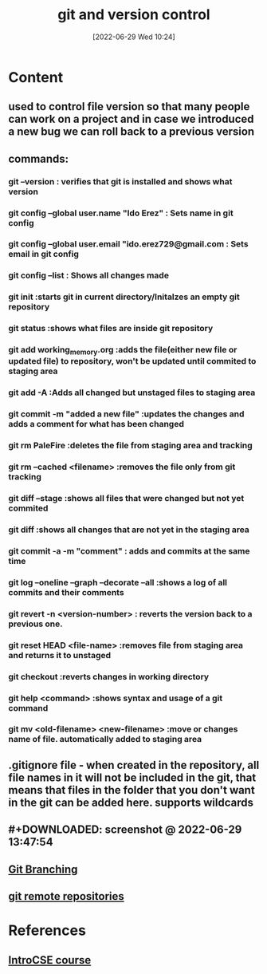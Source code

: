 :PROPERTIES:
:ID:       e8f0ff0e-fbb5-45ee-8330-3cf70a7daf19
:END:
#+title: git and version control
#+date: [2022-06-29 Wed 10:24]
#+filetags: :Computers:

* Content
** used to control file version so that many people can work on a project and in case we introduced a new bug we can roll back to a previous version
** commands:
*** git --version   : verifies that git is installed and shows what version
*** git config --global user.name "Ido Erez"    : Sets name in git config
*** git config --global user.email "ido.erez729@gmail.com     : Sets email in git config
*** git config --list     : Shows all changes made
*** git init      :starts git in current directory/Initalzes an empty git repository
*** git status      :shows what files are inside git repository
*** git add working_memory.org     :adds the file(either new file or updated file) to repository, won't be updated until commited to staging area
*** git add -A     :Adds all changed but unstaged files to staging area
*** git commit -m "added a new file"     :updates the changes and adds a comment for what has been changed
*** git rm PaleFire     :deletes the file from staging area and tracking
*** git rm --cached <filename>    :removes the file only from git tracking
*** git diff --stage     :shows all files that were changed but not yet commited
*** git diff     :shows all changes that are not yet in the staging area
*** git commit -a -m "comment"     : adds and commits at the same time
*** git log --oneline --graph --decorate --all    :shows a log of all commits and their comments
*** git revert -n <version-number>  : reverts the version back to a previous one.
*** git reset HEAD <file-name>    :removes file from staging area and returns it to unstaged
*** git checkout   :reverts changes in working directory
*** git help <command>    :shows syntax and usage of a git command
*** git mv <old-filename> <new-filename>    :move or changes name of file. automatically added to staging area
** .gitignore file - when created in the repository, all file names in it will not be included in the git, that means that files in the folder that you don't want in the git can be added here. supports wildcards
** #+DOWNLOADED: screenshot @ 2022-06-29 13:47:54
[[file:../../Pictures/org-downloads/Content/2022-06-29_13-47-54_screenshot.png]]
** [[id:08d70bbd-9709-4516-bcca-411970ee4951][Git Branching]]
** [[id:e0848eb1-4ab4-4dfc-a6f2-587af05090ed][git remote repositories]]
* References
** [[id:589d61ed-6589-4c45-8e58-f96fc02cee22][IntroCSE course]]